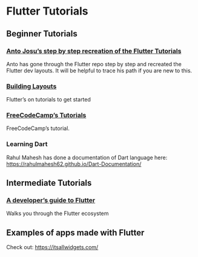 * Flutter Tutorials

** Beginner Tutorials


*** [[https://github.com/FlutterKerala/Flutter-Tutorials-Beginners][Anto Josu’s step by step recreation of the Flutter Tutorials]]
Anto has gone through the Flutter repo step by step and recreated the Flutter dev layouts. It will be helpful to trace his path if you are new to this.

*** [[https://flutter.dev/docs/development/ui/layout/tutorial][Building Layouts]]
Flutter’s on tutorials to get started

*** [[https://www.youtube.com/watch?v=pTJJsmejUOQ][FreeCodeCamp’s Tutorials]]
FreeCodeCamp’s tutorial.

*** Learning Dart

Rahul Mahesh has done a documentation of Dart language here: https://rahulmahesh62.github.io/Dart-Documentation/

** Intermediate Tutorials

*** [[https://dev.to/solutelabs/a-developer-s-guide-to-flutter-37f1][A developer’s guide to Flutter]]
Walks you through the Flutter ecosystem

** Examples of apps made with Flutter
Check out: https://itsallwidgets.com/
